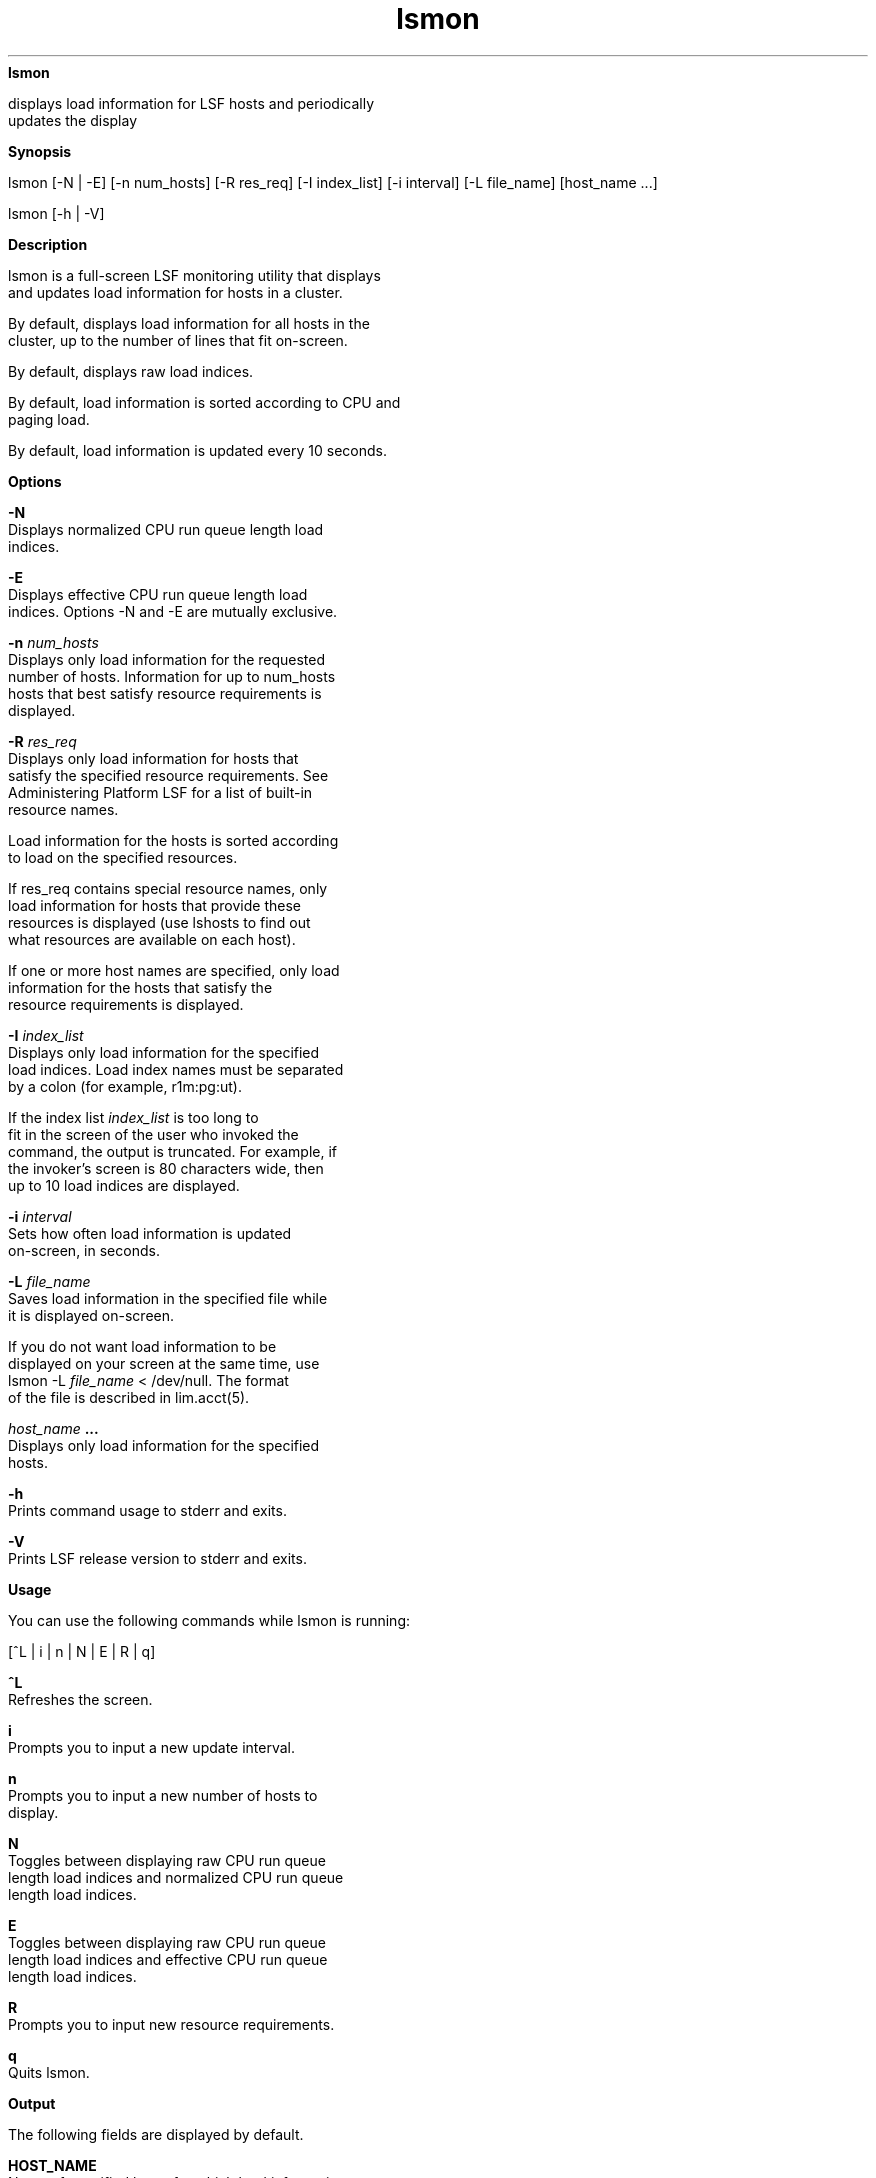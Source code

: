 
.ad l

.ll 72

.TH lsmon 1 September 2009" "" "Platform LSF Version 7.0.6"
.nh
\fBlsmon\fR
.sp 2
   displays load information for LSF hosts and periodically
   updates the display
.sp 2

.sp 2 .SH "Synopsis"
\fBSynopsis\fR
.sp 2
lsmon [-N | -E] [-n num_hosts] [-R res_req] [-I index_list] [-i
interval] [-L file_name] [host_name ...]
.sp 2
lsmon [-h | -V]
.sp 2 .SH "Description"
\fBDescription\fR
.sp 2
   lsmon is a full-screen LSF monitoring utility that displays
   and updates load information for hosts in a cluster.
.sp 2
   By default, displays load information for all hosts in the
   cluster, up to the number of lines that fit on-screen.
.sp 2
   By default, displays raw load indices.
.sp 2
   By default, load information is sorted according to CPU and
   paging load.
.sp 2
   By default, load information is updated every 10 seconds.
.sp 2 .SH "Options"
\fBOptions\fR
.sp 2
   \fB-N\fR
.br
               Displays normalized CPU run queue length load
               indices.
.sp 2
   \fB-E\fR
.br
               Displays effective CPU run queue length load
               indices. Options -N and -E are mutually exclusive.
.sp 2
   \fB-n \fInum_hosts\fB\fR
.br
               Displays only load information for the requested
               number of hosts. Information for up to num_hosts
               hosts that best satisfy resource requirements is
               displayed.
.sp 2
   \fB-R \fIres_req \fB\fR
.br
               Displays only load information for hosts that
               satisfy the specified resource requirements. See
               Administering Platform LSF for a list of built-in
               resource names.
.sp 2
               Load information for the hosts is sorted according
               to load on the specified resources.
.sp 2
               If res_req contains special resource names, only
               load information for hosts that provide these
               resources is displayed (use lshosts to find out
               what resources are available on each host).
.sp 2
               If one or more host names are specified, only load
               information for the hosts that satisfy the
               resource requirements is displayed.
.sp 2
   \fB-I \fIindex_list\fB\fR
.br
               Displays only load information for the specified
               load indices. Load index names must be separated
               by a colon (for example, \fRr1m:pg:ut\fR).
.sp 2
               If the index list \fIindex_list\fR is too long to
               fit in the screen of the user who invoked the
               command, the output is truncated. For example, if
               the invoker's screen is 80 characters wide, then
               up to 10 load indices are displayed.
.sp 2
   \fB-i \fIinterval\fB\fR
.br
               Sets how often load information is updated
               on-screen, in seconds.
.sp 2
   \fB-L \fIfile_name\fB\fR
.br
               Saves load information in the specified file while
               it is displayed on-screen.
.sp 2
               If you do not want load information to be
               displayed on your screen at the same time, use
               lsmon -L \fIfile_name\fR < /dev/null. The format
               of the file is described in lim.acct(5).
.sp 2
   \fB\fIhost_name\fB ...\fR
.br
               Displays only load information for the specified
               hosts.
.sp 2
   \fB-h\fR
.br
               Prints command usage to stderr and exits.
.sp 2
   \fB-V \fR
.br
               Prints LSF release version to stderr and exits.
.sp 2 .SH "Usage"
\fBUsage\fR
.sp 2
   You can use the following commands while lsmon is running:
.sp 2
   [^L | i | n | N | E | R | q]
.sp 2
   \fB^L\fR
.br
               Refreshes the screen.
.sp 2
   \fBi\fR
.br
               Prompts you to input a new update interval.
.sp 2
   \fBn\fR
.br
               Prompts you to input a new number of hosts to
               display.
.sp 2
   \fBN\fR
.br
               Toggles between displaying raw CPU run queue
               length load indices and normalized CPU run queue
               length load indices.
.sp 2
   \fBE\fR
.br
               Toggles between displaying raw CPU run queue
               length load indices and effective CPU run queue
               length load indices.
.sp 2
   \fBR\fR
.br
               Prompts you to input new resource requirements.
.sp 2
   \fBq\fR
.br
               Quits lsmon.
.sp 2 .SH "Output"
\fBOutput\fR
.sp 2
   The following fields are displayed by default.
.sp 2
   \fBHOST_NAME\fR
.br
               Name of specified hosts for which load information
               is displayed, or if resource requirements were
               specified, name of hosts that satisfied the
               specified resource requirement and for which load
               information is displayed.
.sp 2
   \fBstatus\fR
.br
               Status of the host. A minus sign (-) may precede
               the status, indicating that the Remote Execution
               Server (RES) on the host is not running.
.sp 2
               Possible statuses are:
.sp 2
               \fBok \fR
.br
                           The host is in normal load sharing
                           state and can accept remote jobs.
.sp 2
               \fBbusy\fR
.br
                           The host is overloaded because some
                           load indices exceed configured
                           thresholds. Load index values that
                           caused the host to be busy are
                           preceded by an asterisk (\fR*)\fR.
                           Built-in load indices include
                           \fRr15s\fR, \fRr1m\fR, \fRr15m\fR,
                           \fRut\fR, \fRpg\fR, \fRio\fR,
                           \fRls\fR, \fRit\fR, \fRswp\fR,
                           \fRmem\fR and \fRtmp\fR (see below).
                           External load indices are configured
                           in the file
                           \fRlsf.cluster.\fR\fIcluster_name\fR.
.sp 2
               \fBlockW \fR
.br
                           The host is locked by its run window.
                           Run windows for a host are specified
                           in lsf.conf and can be displayed by
                           lshosts. A locked host does not accept
                           load shared jobs from other hosts.
.sp 2
               \fBlockU \fR
.br
                           The host is locked by the LSF
                           administrator or root.
.sp 2
               \fBunavail \fR
.br
                           The host is down or the Load
                           Information Manager (LIM) on the host
                           is not running.
.sp 2
               \fBunlicensed \fR
.br
                           The host does not have a valid LSF
                           license.
.sp 2
   \fBr15s\fR
.br
               The 15-second exponentially averaged CPU run queue
               length.
.sp 2
   \fBr1m\fR
.br
               The 1-minute exponentially averaged CPU run queue
               length.
.sp 2
   \fBr15m\fR
.br
               The 15-minute exponentially averaged CPU run queue
               length.
.sp 2
   \fBut\fR
.br
               The CPU utilization exponentially averaged over
               the last minute, between 0 and 1.
.sp 2
   \fBpg\fR
.br
               The memory paging rate exponentially averaged over
               the last minute, in pages per second.
.sp 2
   \fBls\fR
.br
               The number of current login users.
.sp 2
   \fBit\fR
.br
               On UNIX, the idle time of the host (keyboard not
               touched on all logged in sessions), in minutes.
.sp 2
               On Windows, the \fRit\fR index is based on the
               time a screen saver has been active on a
               particular host.
.sp 2
   \fBtmp\fR
.br
               The amount of free space in \fR/tmp\fR, in
               megabytes.
.sp 2
   \fBswp\fR
.br
               The amount of currently available swap space, in
               megabytes.
.sp 2
   \fBmem\fR
.br
               The amount of currently available memory, in
               megabytes.
.sp 2 .SH "Diagnostics"
\fBDiagnostics\fR
.sp 2
   Specifying an incorrect resource requirement string while
   lsmon is running (via the R option) causes lsmon to exit with
   an appropriate error message.
.sp 2
   lsmon exits if it does not receive a reply from LIM within the
   update interval.
.sp 2 .SH "See also"
\fBSee also\fR
.sp 2
   lshosts, lsinfo, lsload, lslockhost, lim.acct, ls_load
